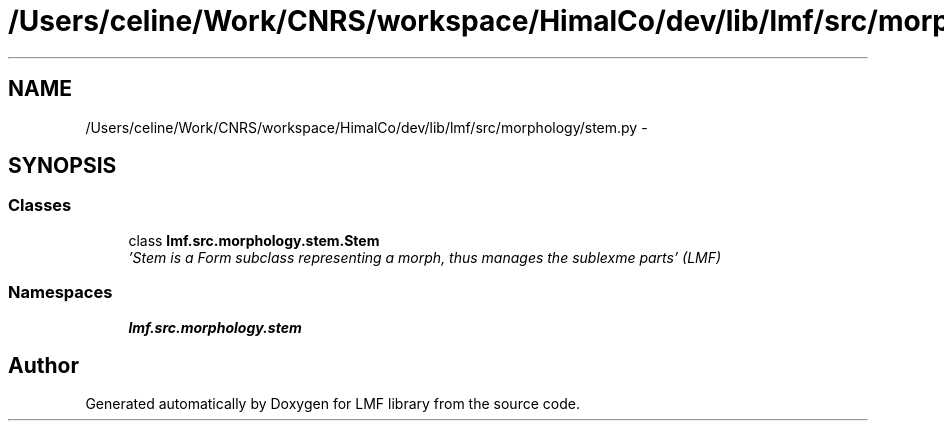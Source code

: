 .TH "/Users/celine/Work/CNRS/workspace/HimalCo/dev/lib/lmf/src/morphology/stem.py" 3 "Fri Jul 24 2015" "LMF library" \" -*- nroff -*-
.ad l
.nh
.SH NAME
/Users/celine/Work/CNRS/workspace/HimalCo/dev/lib/lmf/src/morphology/stem.py \- 
.SH SYNOPSIS
.br
.PP
.SS "Classes"

.in +1c
.ti -1c
.RI "class \fBlmf\&.src\&.morphology\&.stem\&.Stem\fP"
.br
.RI "\fI'Stem is a Form subclass representing a morph, thus manages the sublexme parts' (LMF) \fP"
.in -1c
.SS "Namespaces"

.in +1c
.ti -1c
.RI " \fBlmf\&.src\&.morphology\&.stem\fP"
.br
.in -1c
.SH "Author"
.PP 
Generated automatically by Doxygen for LMF library from the source code\&.

